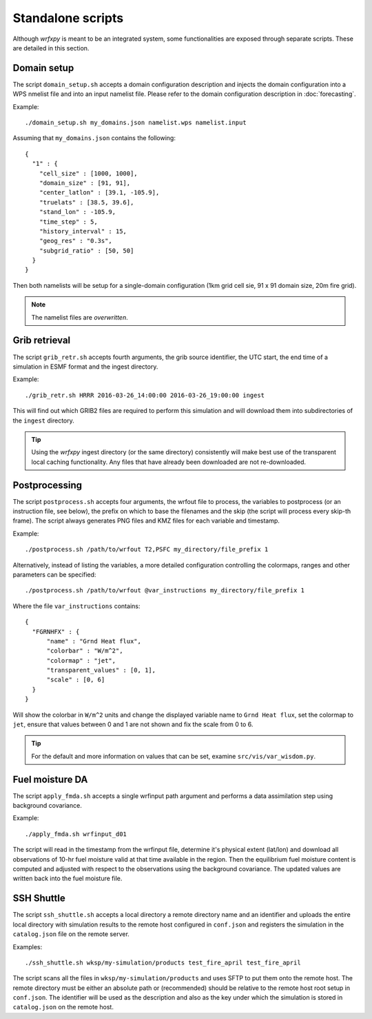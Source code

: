 Standalone scripts
******************

Although *wrfxpy* is meant to be an integrated system, some functionalities
are exposed through separate scripts.  These are detailed in this section.

Domain setup
============

The script ``domain_setup.sh`` accepts a domain configuration description and
injects the domain configuration into a WPS nmelist file and into an input
namelist file.  Please refer to the domain configuration description in :doc:`forecasting`.

Example::

  ./domain_setup.sh my_domains.json namelist.wps namelist.input

Assuming that ``my_domains.json`` contains the following::

  {
    "1" : {
      "cell_size" : [1000, 1000],
      "domain_size" : [91, 91],
      "center_latlon" : [39.1, -105.9],
      "truelats" : [38.5, 39.6],
      "stand_lon" : -105.9,
      "time_step" : 5,
      "history_interval" : 15,
      "geog_res" : "0.3s",
      "subgrid_ratio" : [50, 50]
    }
  } 

Then both namelists will be setup for a single-domain configuration (1km grid
cell sie, 91 x 91 domain size, 20m fire grid).

.. note::
  The namelist files are *overwritten*.


Grib retrieval
==============

The script ``grib_retr.sh`` accepts fourth arguments, the grib source identifier,
the UTC start, the end time of a simulation in ESMF format and the ingest directory.

Example::

  ./grib_retr.sh HRRR 2016-03-26_14:00:00 2016-03-26_19:00:00 ingest

This will find out which GRIB2 files are required to perform this simulation and
will download them into subdirectories of the ``ingest`` directory.

.. tip::
  Using the *wrfxpy* ingest directory (or the same directory) consistently will make
  best use of the transparent local caching functionality.  Any files that have already
  been downloaded are not re-downloaded.


Postprocessing
==============

The script ``postprocess.sh`` accepts four arguments, the wrfout file to process,
the variables to postprocess (or an instruction file, see below), the prefix on which
to base the filenames and the skip (the script will process every skip-th frame).
The script always generates PNG files and KMZ files for each variable and timestamp.

Example::

  ./postprocess.sh /path/to/wrfout T2,PSFC my_directory/file_prefix 1

Alternatively, instead of listing the variables, a more detailed configuration controlling
the colormaps, ranges and other parameters can be specified::

  ./postprocess.sh /path/to/wrfout @var_instructions my_directory/file_prefix 1

Where the file ``var_instructions`` contains::

  {
    "FGRNHFX" : {
        "name" : "Grnd Heat flux",
        "colorbar" : "W/m^2",
        "colormap" : "jet",
        "transparent_values" : [0, 1],
        "scale" : [0, 6]
    }
  }

Will show the colorbar in ``W/m^2`` units and change the displayed variable name to
``Grnd Heat flux``, set the colormap to ``jet``, ensure that values between 0 and 1
are not shown and fix the scale from 0 to 6.

.. tip::
  For the default and more information on values that can be set, examine ``src/vis/var_wisdom.py``.


Fuel moisture DA
================

The script ``apply_fmda.sh`` accepts a single wrfinput path argument and
performs a data assimilation step using background covariance.

Example::

  ./apply_fmda.sh wrfinput_d01

The script will read in the timestamp from the wrfinput file, determine it's
physical extent (lat/lon) and download all observations of 10-hr fuel moisture
valid at that time available in the region.  Then the equilibrium fuel moisture
content is computed and adjusted with respect to the observations using the
background covariance.  The updated values are written back into the fuel moisture
file.


SSH Shuttle
===========

The script ``ssh_shuttle.sh`` accepts a local directory a remote directory name and an identifier
and uploads the entire local directory with simulation results to the remote host configured in ``conf.json`` and registers the simulation in the ``catalog.json`` file on the remote server.

Examples::

  ./ssh_shuttle.sh wksp/my-simulation/products test_fire_april test_fire_april

The script scans all the files in ``wksp/my-simulation/products`` and uses SFTP to put them onto the remote host.  The remote directory must be either an absolute path or (recommended) should be relative to the remote host root setup in ``conf.json``.  The identifier will be used as the description and also as the key under which the simulation is stored in ``catalog.json`` on the remote host.


